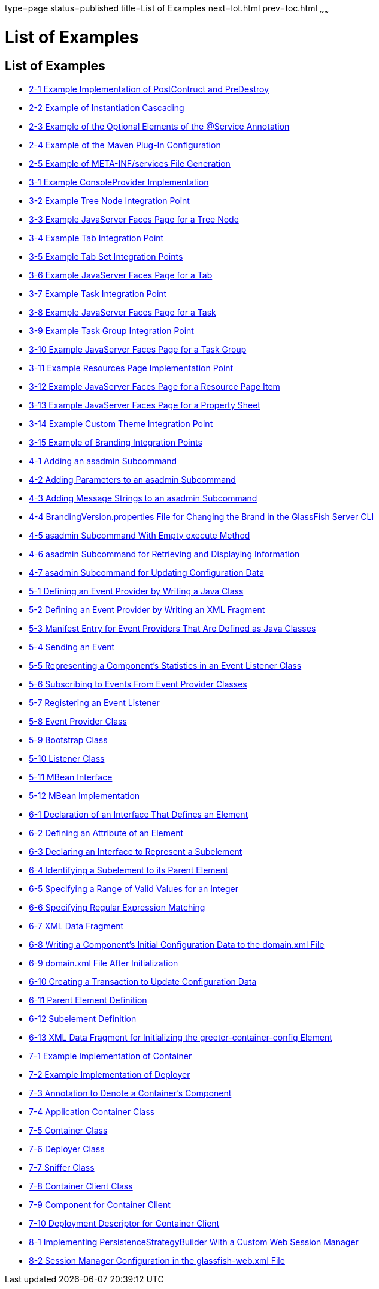 type=page
status=published
title=List of Examples
next=lot.html
prev=toc.html
~~~~~~

List of Examples
================

[[list-of-examples]]
List of Examples
----------------

* link:writing-hk2-components.html#ghoqv[2-1 Example Implementation of
PostContruct and PreDestroy]
* link:writing-hk2-components.html#ghquz[2-2 Example of Instantiation
Cascading]
* link:writing-hk2-components.html#ghoip[2-3 Example of the Optional
Elements of the @Service Annotation]
* link:writing-hk2-components.html#ghqsa[2-4 Example of the Maven Plug-In
Configuration]
* link:writing-hk2-components.html#ghoik[2-5 Example of META-INF/services
File Generation]
* link:extending-the-admin-console.html#ghosz[3-1 Example ConsoleProvider
Implementation]
* link:extending-the-admin-console.html#ghpmb[3-2 Example Tree Node
Integration Point]
* link:extending-the-admin-console.html#ghpmn[3-3 Example JavaServer
Faces Page for a Tree Node]
* link:extending-the-admin-console.html#ghplc[3-4 Example Tab Integration
Point]
* link:extending-the-admin-console.html#ghplu[3-5 Example Tab Set
Integration Points]
* link:extending-the-admin-console.html#ghpnt[3-6 Example JavaServer
Faces Page for a Tab]
* link:extending-the-admin-console.html#ghpox[3-7 Example Task
Integration Point]
* link:extending-the-admin-console.html#gjkgd[3-8 Example JavaServer
Faces Page for a Task]
* link:extending-the-admin-console.html#ghplk[3-9 Example Task Group
Integration Point]
* link:extending-the-admin-console.html#ghpqe[3-10 Example JavaServer
Faces Page for a Task Group]
* link:extending-the-admin-console.html#ghpnu[3-11 Example Resources Page
Implementation Point]
* link:extending-the-admin-console.html#ghpoz[3-12 Example JavaServer
Faces Page for a Resource Page Item]
* link:extending-the-admin-console.html#ghple[3-13 Example JavaServer
Faces Page for a Property Sheet]
* link:extending-the-admin-console.html#ghpls[3-14 Example Custom Theme
Integration Point]
* link:extending-the-admin-console.html#ghpla[3-15 Example of Branding
Integration Points]
* link:extending-asadmin.html#ghrqq[4-1 Adding an asadmin Subcommand]
* link:extending-asadmin.html#ghpuh[4-2 Adding Parameters to an asadmin
Subcommand]
* link:extending-asadmin.html#ghpvm[4-3 Adding Message Strings to an
asadmin Subcommand]
* link:extending-asadmin.html#ghrfh[4-4 BrandingVersion.properties File
for Changing the Brand in the GlassFish Server CLI]
* link:extending-asadmin.html#ghrnt[4-5 asadmin Subcommand With Empty
execute Method]
* link:extending-asadmin.html#ghrsi[4-6 asadmin Subcommand for Retrieving
and Displaying Information]
* link:extending-asadmin.html#gkbdf[4-7 asadmin Subcommand for Updating
Configuration Data]
* link:adding-monitoring-capabilities.html#ghprw[5-1 Defining an Event
Provider by Writing a Java Class]
* link:adding-monitoring-capabilities.html#gkajj[5-2 Defining an Event
Provider by Writing an XML Fragment]
* link:adding-monitoring-capabilities.html#gkaii[5-3 Manifest Entry for
Event Providers That Are Defined as Java Classes]
* link:adding-monitoring-capabilities.html#ghpus[5-4 Sending an Event]
* link:adding-monitoring-capabilities.html#ghpsc[5-5 Representing a
Component's Statistics in an Event Listener Class]
* link:adding-monitoring-capabilities.html#ghpwu[5-6 Subscribing to
Events From Event Provider Classes]
* link:adding-monitoring-capabilities.html#ghpuu[5-7 Registering an Event
Listener]
* link:adding-monitoring-capabilities.html#ghpna[5-8 Event Provider
Class]
* link:adding-monitoring-capabilities.html#ghpmu[5-9 Bootstrap Class]
* link:adding-monitoring-capabilities.html#ghpvw[5-10 Listener Class]
* link:adding-monitoring-capabilities.html#ghpuc[5-11 MBean Interface]
* link:adding-monitoring-capabilities.html#ghpwx[5-12 MBean
Implementation]
* link:adding-configuration-data.html#gjcne[6-1 Declaration of an
Interface That Defines an Element]
* link:adding-configuration-data.html#sthref7[6-2 Defining an Attribute
of an Element]
* link:adding-configuration-data.html#gjzjt[6-3 Declaring an Interface to
Represent a Subelement]
* link:adding-configuration-data.html#gjzkh[6-4 Identifying a Subelement
to its Parent Element]
* link:adding-configuration-data.html#gjrmp[6-5 Specifying a Range of
Valid Values for an Integer]
* link:adding-configuration-data.html#gjzkq[6-6 Specifying Regular
Expression Matching]
* link:adding-configuration-data.html#gkaba[6-7 XML Data Fragment]
* link:adding-configuration-data.html#gkabo[6-8 Writing a Component's
Initial Configuration Data to the domain.xml File]
* link:adding-configuration-data.html#gjski[6-9 domain.xml File After
Initialization]
* link:adding-configuration-data.html#sthref9[6-10 Creating a Transaction
to Update Configuration Data]
* link:adding-configuration-data.html#gkamy[6-11 Parent Element
Definition]
* link:adding-configuration-data.html#gkamb[6-12 Subelement Definition]
* link:adding-configuration-data.html#gkamk[6-13 XML Data Fragment for
Initializing the greeter-container-config Element]
* link:adding-container-capabilities.html#ghojg[7-1 Example
Implementation of Container]
* link:adding-container-capabilities.html#ghoiv[7-2 Example
Implementation of Deployer]
* link:adding-container-capabilities.html#gkamr[7-3 Annotation to Denote
a Container's Component]
* link:adding-container-capabilities.html#gkand[7-4 Application Container
Class]
* link:adding-container-capabilities.html#gkamm[7-5 Container Class]
* link:adding-container-capabilities.html#gkalo[7-6 Deployer Class]
* link:adding-container-capabilities.html#gkaks[7-7 Sniffer Class]
* link:adding-container-capabilities.html#gkaki[7-8 Container Client
Class]
* link:adding-container-capabilities.html#gkalf[7-9 Component for
Container Client]
* link:adding-container-capabilities.html#gkaly[7-10 Deployment
Descriptor for Container Client]
* link:session-persistence-modules.html#sthref10[8-1 Implementing
PersistenceStrategyBuilder With a Custom Web Session Manager]
* link:session-persistence-modules.html#sthref11[8-2 Session Manager
Configuration in the glassfish-web.xml File]
